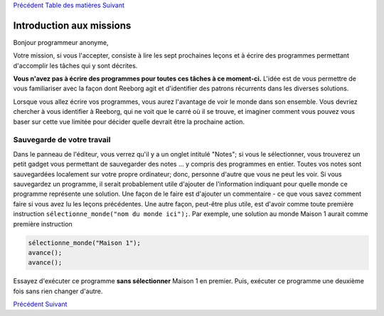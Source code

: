 `Précédent <Javascript:void(0);>`__ `Table des
matières <Javascript:void(0);>`__ `Suivant <Javascript:void(0);>`__

Introduction aux missions
=========================

Bonjour programmeur anonyme,

Votre mission, si vous l'accepter, consiste à lire les sept prochaines
leçons et à écrire des programmes permettant d'accomplir les tâches qui
y sont décrites.

**Vous n'avez pas à écrire des programmes pour toutes ces tâches à ce
moment-ci.** L'idée est de vous permettre de vous familiariser avec la
façon dont Reeborg agit et d'identifier des patrons récurrents dans les
diverses solutions.

Lorsque vous allez écrire vos programmes, vous aurez l'avantage de voir
le monde dans son ensemble. Vous devriez chercher à vous identifier à
Reeborg, qui ne voit que le carré où il se trouve, et imaginer comment
vous pouvez vous baser sur cette vue limitée pour décider quelle devrait
être la prochaine action.

Sauvegarde de votre travail
---------------------------

Dans le panneau de l'éditeur, vous verrez qu'il y a un onglet intitulé
"Notes"; si vous le sélectionner, vous trouverez un petit gadget vous
permettant de sauvegarder des notes ... y compris des programmes en
entier. Toutes vos notes sont sauvegardées localement sur votre propre
ordinateur; donc, personne d'autre que vous ne peut les voir. Si vous
sauvegardez un programme, il serait probablement utile d'ajouter de
l'information indiquant pour quelle monde ce programme représente une
solution. Une façon de le faire est d'ajouter un commentaire - ce que
vous savez comment faire si vous avez lu les leçons précédentes. Une
autre façon, peut-être plus utile, est d'avoir comme toute première
instruction ``sélectionne_monde("nom du monde ici");``. Par exemple, une
solution au monde Maison 1 aurait comme première instruction

.. code:: jscode

    sélectionne_monde("Maison 1");
    avance();
    avance();

Essayez d'exécuter ce programme **sans sélectionner** Maison 1 en
premier. Puis, exécuter ce programme une deuxième fois sans rien changer
d'autre.

`Précédent <Javascript:void(0);>`__ `Suivant <Javascript:void(0);>`__
